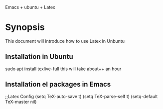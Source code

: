 Emacs + ubuntu + Latex
* Synopsis
This document will introduce how to use Latex in Unbuntu
** Installation in Ubuntu
 sudo apt install texlive-full
this will take about++ an hour
** Installation el packages in Emacs
;;Latex Config
(setq TeX-auto-save t)
(setq TeX-parse-self t)
(setq-default TeX-master nil)
